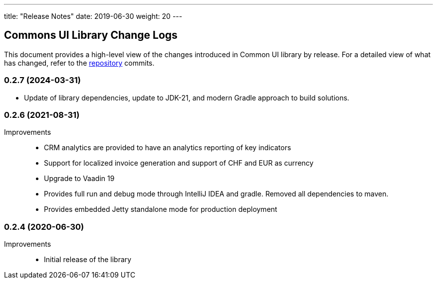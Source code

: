 ---
title: "Release Notes"
date: 2019-06-30
weight: 20
---

== Commons UI Library Change Logs

This document provides a high-level view of the changes introduced in Common UI library by release.
For a detailed view of what has changed, refer to the https://bitbucket.org/tangly-team/tangly-os[repository] commits.

=== 0.2.7 (2024-03-31)

* Update of library dependencies, update to JDK-21, and modern Gradle approach to build solutions.

=== 0.2.6 (2021-08-31)

Improvements::

* CRM analytics are provided to have an analytics reporting of key indicators
* Support for localized invoice generation and support of CHF and EUR as currency
* Upgrade to Vaadin 19
* Provides full run and debug mode through IntelliJ IDEA and gradle.
Removed all dependencies to maven.
* Provides embedded Jetty standalone mode for production deployment

=== 0.2.4 (2020-06-30)

Improvements::

* Initial release of the library
